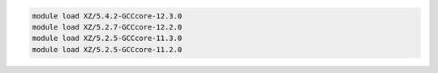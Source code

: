 .. code-block:: console

    module load XZ/5.4.2-GCCcore-12.3.0
    module load XZ/5.2.7-GCCcore-12.2.0
    module load XZ/5.2.5-GCCcore-11.3.0
    module load XZ/5.2.5-GCCcore-11.2.0

